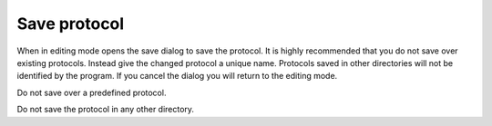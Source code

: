 .. index:: 
   pair: Protocol; Save

Save protocol
=============

When in editing mode opens the save dialog to save the protocol. It is highly recommended that you do not save over existing protocols. Instead give the changed protocol a unique name. Protocols saved in other directories will not be identified by the program. If you cancel the dialog you will return to the editing mode.

|Note| Do not save over a predefined protocol.

|Note| Do not save the protocol in any other directory.

.. |Note| image:: _static/Note.png
